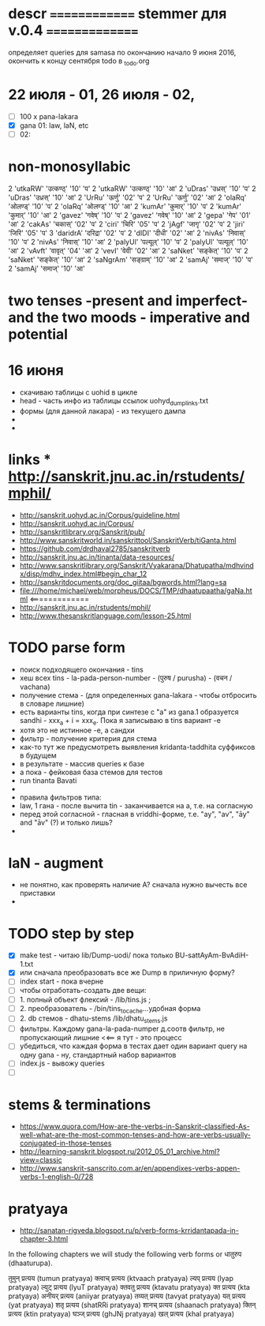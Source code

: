 #+STARTUP: overview
#+STARTUP: hidestars

* descr ============== stemmer для v.0.4 ===============
  определяет queries для samasa по окончанию
  начало 9 июня 2016, окончить к концу сентября
  todo в _todo.org


* 22 июля - 01, 26 июля - 02,
  - [ ] 100 x pana-lakara
  - [X] gana 01: law, laN, etc
  - [ ] 02:

* non-monosyllabic
2 'utkaRW' 'उत्कण्ठ्' '10' 'प'
2 'utkaRW' 'उत्कण्ठ्' '10' 'आ'
2 'uDras' 'उध्रस्' '10' 'प'
2 'uDras' 'उध्रस्' '10' 'आ'
2 'UrRu' 'ऊर्णु' '02' 'प'
2 'UrRu' 'ऊर्णु' '02' 'आ'
2 'olaRq' 'ओलण्ड्' '10' 'प'
2 'olaRq' 'ओलण्ड्' '10' 'आ'
2 'kumAr' 'कुमार्' '10' 'प'
2 'kumAr' 'कुमार्' '10' 'आ'
2 'gavez' 'गवेष्' '10' 'प'
2 'gavez' 'गवेष्' '10' 'आ'
2 'gepa' 'गेप' '01' 'आ'
2 'cakAs' 'चकास्' '02' 'प'
2 'ciri' 'चिरि' '05' 'प'
2 'jAgf' 'जागृ' '02' 'प'
2 'jiri' 'जिरि' '05' 'प'
3 'daridrA' 'दरिद्रा' '02' 'प'
2 'dIDI' 'दीधी' '02' 'आ'
2 'nivAs' 'निवास्' '10' 'प'
2 'nivAs' 'निवास्' '10' 'आ'
2 'palyUl' 'पल्यूल्' '10' 'प'
2 'palyUl' 'पल्यूल्' '10' 'आ'
2 'vAvft' 'वावृत्' '04' 'आ'
2 'vevI' 'वेवी' '02' 'आ'
2 'saNket' 'सङ्केत्' '10' 'प'
2 'saNket' 'सङ्केत्' '10' 'आ'
2 'saNgrAm' 'सङ्ग्राम्' '10' 'आ'
2 'samAj' 'समाज्' '10' 'प'
2 'samAj' 'समाज्' '10' 'आ'


* two tenses -present and imperfect- and the two moods - imperative and potential

* 16 июня
  - скачиваю таблицы с uohid в цикле
  - head - часть инфо из таблицы ссылок uohyd_dump_links.txt
  - формы (для данной лакара) - из текущего дампа
  -
  -

* links *** http://sanskrit.jnu.ac.in/rstudents/mphil/
 - http://sanskrit.uohyd.ac.in/Corpus/guideline.html
 - http://sanskrit.uohyd.ac.in/Corpus/
 - http://sanskritlibrary.org/Sanskrit/pub/
 - http://www.sanskritworld.in/sanskrittool/SanskritVerb/tiGanta.html
 - https://github.com/drdhaval2785/sanskritverb
 - http://sanskrit.jnu.ac.in/tinanta/data-resources/
 - http://www.sanskritlibrary.org/Sanskrit/Vyakarana/Dhatupatha/mdhvindx/disp/mdhv_index.html#begin_char_12
 - http://sanskritdocuments.org/doc_giitaa/bgwords.html?lang=sa
 - file:///home/michael/web/morpheus/DOCS/TMP/dhaatupaatha/gaNa.html <=============
 - http://sanskrit.jnu.ac.in/rstudents/mphil/
 - http://www.thesanskritlanguage.com/lesson-25.html



* TODO parse form
  - поиск подходящего окончания - tins
  - хеш всех tins - la-pada-person-number - (पुरुष / purusha) - (वचन / vachana)
  - получение стема - (для определенных gana-lakara - чтобы отбросить в словаре лишние)
  - есть варианты tins, когда при синтезе с "а" из gana.1 образуется sandhi - xxx_a + i = xxx_e. Пока я записываю в tins вариант -e
  - хотя это не истинное -e, а сандхи
  - фильтр - получение критерия для стема
  - как-то тут же предусмотреть выявления kridanta-taddhita суффиксов в будущем
  - в результате - массив queries к базе
  - а пока - фейковая база стемов для тестов
  - run tinanta Bavati
  -
  - правила фильтров типа:
  - law, 1 гана - после вычита tin - заканчивается на a, т.е. на согласную
  - перед этой согласной - гласная в vriddhi-форме, т.е. "ay", "av", "āy" and "āv" (?) и только лишь?
  -

* laN - augment
  - не понятно, как проверять наличие A? сначала нужно вычесть все приставки
  -
* TODO step by step
  - [X] make test - читаю lib/Dump-uodi/ пока только BU-sattAyAm-BvAdiH-1.txt
  - [X] или сначала преобразовать все же Dump в приличную форму?
  - [ ] index start - пока вчерне
  - [ ] чтобы отработать-создать две вещи:
  - [ ] 1. полный объект флексий - /lib/tins.js ;
  - [ ] 2. преобразователь - /bin/tins_to_cache...удобная форма
  - [ ] 2. db стемов - dhatu-stems /lib/dhatu_stems.js
  - [ ] фильтры. Каждому gana-la-pada-numper д.соотв фильтр, не пропускающий лишние <<== я тут - это процесс
  - [ ] убедиться, что каждая форма в тестах дает один вариант query на одну gana - ну, стандартный набор вариантов
  - [ ] index.js - вывожу queries
  - [ ]


* stems & terminations
  - https://www.quora.com/How-are-the-verbs-in-Sanskrit-classified-As-well-what-are-the-most-common-tenses-and-how-are-verbs-usually-conjugated-in-those-tenses
  - http://learning-sanskrit.blogspot.ru/2012_05_01_archive.html?view=classic
  - http://www.sanskrit-sanscrito.com.ar/en/appendixes-verbs-appen-verbs-1-english-0/728

* pratyaya
  - http://sanatan-rigveda.blogspot.ru/p/verb-forms-krridantapada-in-chapter-3.html

In the following chapters we will study the following verb forms or धातुरुप (dhaaturupa).

    तुमुन् प्रत्यय (tumun pratyaya)
    क्त्वाच् प्रत्यय (ktvaach pratyaya)
    ल्यप् प्रत्यय (lyap pratyaya)
    ल्युट् प्रत्यय (lyuT pratyaya)
    क्तवतु प्रत्यय (ktavatu pratyaya)
    क्त प्रत्यय (kta pratyaya)
    अनीयर् प्रत्यय (aniiyar pratyaya)
    तव्यत् प्रत्यय (tavyat pratyaya)
    यत् प्रत्यय (yat pratyaya)
    शतृ प्रत्यय (shatRRi pratyaya)
    शानच् प्रत्यय (shaanach pratyaya)
    क्तिन् प्रत्यय (ktin pratyaya)
    घञ्ज् प्रत्यय (ghJNj pratyaya)
    खल् प्रत्यय (khal pratyaya)
